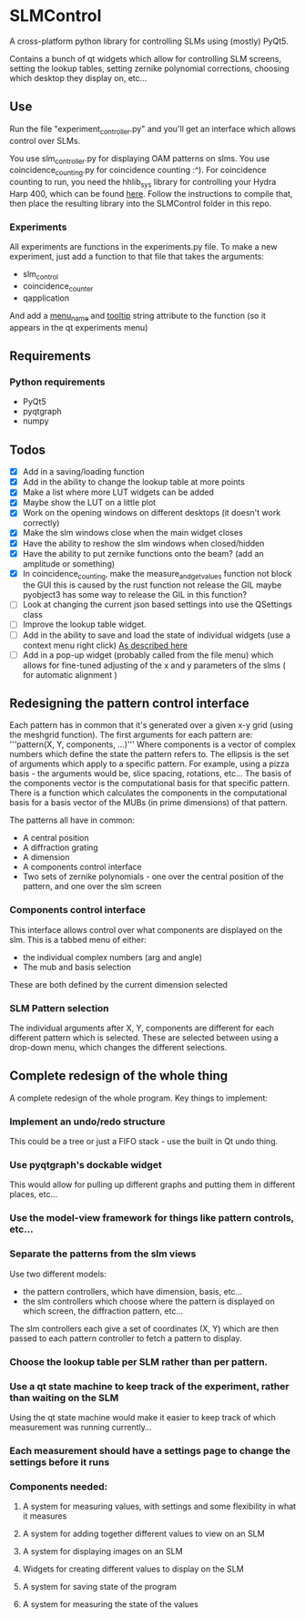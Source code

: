 * SLMControl
A cross-platform python library for controlling SLMs using (mostly) PyQt5.

Contains a bunch of qt widgets which allow for controlling SLM screens,
setting the lookup tables, setting zernike polynomial corrections,
choosing which desktop they display on, etc...

** Use
   Run the file "experiment_controller.py" and you'll get an interface which allows 
   control over SLMs.
     
   You use slm_controller.py for displaying OAM patterns on slms.
   You use coincidence_counting.py for coincidence counting :^).
   For coincidence counting to run, you need the hhlib_sys library for controlling 
   your Hydra Harp 400, which can be found [[https://github.com/HWQuantum/coincidence-counter][here]].
   Follow the instructions to compile that, then place the resulting library into the SLMControl
   folder in this repo.
*** Experiments
    All experiments are functions in the experiments.py file.
    To make a new experiment, just add a function to that file that takes the arguments:
    - slm_control
    - coincidence_counter
    - qapplication
    And add a __menu_name__ and __tooltip__ string attribute to the function 
    (so it appears in the qt experiments menu)

** Requirements
*** Python requirements
    - PyQt5
    - pyqtgraph
    - numpy

** Todos
   - [X] Add in a saving/loading function
   - [X] Add in the ability to change the lookup table at more points
   - [X] Make a list where more LUT widgets can be added
   - [X] Maybe show the LUT on a little plot
   - [X] Work on the opening windows on different desktops (it doesn't work correctly)
   - [X] Make the slm windows close when the main widget closes
   - [X] Have the ability to reshow the slm windows when closed/hidden
   - [X] Have the ability to put zernike functions onto the beam? (add an amplitude or something)
   - [X] In coincidence_counting, make the measure_and_get_values function not block the GUI
     this is caused by the rust function not release the GIL
     maybe pyobject3 has some way to release the GIL in this function?
   - [ ] Look at changing the current json based settings into use the QSettings class
   - [ ] Improve the lookup table widget.
   - [ ] Add in the ability to save and load the state of individual widgets (use a context menu right click) [[https://wiki.python.org/moin/PyQt/Handling%2520context%2520menus][As described here]]
   - [ ] Add in a pop-up widget (probably called from the file menu) which allows for fine-tuned adjusting of the x and y parameters of the slms
     ( for automatic alignment )
     
** Redesigning the pattern control interface
Each pattern has in common that it's generated over a given x-y grid (using the meshgrid function). 
The first arguments for each pattern are:
'''pattern(X, Y, components, ...)'''
Where components is a vector of complex numbers which define the state the pattern refers to.
The ellipsis is the set of arguments which apply to a specific pattern. For example, using a pizza basis - the arguments would be, slice spacing, rotations, etc...
The basis of the components vector is the computational basis for that specific pattern.
There is a function which calculates the components in the computational basis for a basis vector of the MUBs (in prime dimensions) of that pattern.

The patterns all have in common:
- A central position
- A diffraction grating
- A dimension
- A components control interface
- Two sets of zernike polynomials - one over the central position of the pattern, and one over the slm screen

*** Components control interface
This interface allows control over what components are displayed on the slm. 
This is a tabbed menu of either:
- the individual complex numbers (arg and angle)
- The mub and basis selection
These are both defined by the current dimension selected

*** SLM Pattern selection
The individual arguments after X, Y, components are different for each different pattern which is selected.
These are selected between using a drop-down menu, which changes the different selections.

** Complete redesign of the whole thing
   A complete redesign of the whole program.
   Key things to implement:

*** Implement an undo/redo structure
This could be a tree or just a FIFO stack - use the built in Qt undo thing.
*** Use pyqtgraph's dockable widget
This would allow for pulling up different graphs and putting them in different places, etc...
*** Use the model-view framework for things like pattern controls, etc...
*** Separate the patterns from the slm views
    Use two different models:
- the pattern controllers, which have dimension, basis, etc...
- the slm controllers which choose where the pattern is displayed on which screen, the diffraction pattern, etc...
The slm controllers each give a set of coordinates (X, Y) which are then passed to each pattern controller to fetch a pattern to display.
*** Choose the lookup table per SLM rather than per pattern.
*** Use a qt state machine to keep track of the experiment, rather than waiting on the SLM
    Using the qt state machine would make it easier to keep track of which measurement was
    running currently...
*** Each measurement should have a settings page to change the settings before it runs
*** Components needed:
**** A system for measuring values, with settings and some flexibility in what it measures
**** A system for adding together different values to view on an SLM
**** A system for displaying images on an SLM
**** Widgets for creating different values to display on the SLM
**** A system for saving state of the program
**** A system for measuring the state of the values
